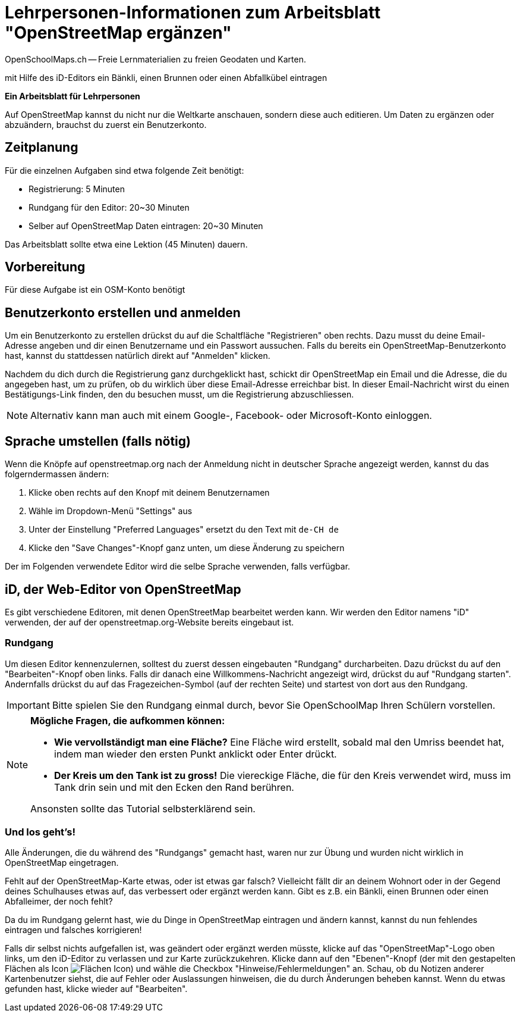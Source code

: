 = Lehrpersonen-Informationen zum Arbeitsblatt "OpenStreetMap ergänzen"
OpenSchoolMaps.ch -- Freie Lernmaterialien zu freien Geodaten und Karten.
//
// HACK: suppress title page.
// See https://github.com/asciidoctor/asciidoctor-pdf/issues/95
ifdef::backend-pdf[:notitle:]

ifdef::backend-pdf[]
[discrete]
= {doctitle}

{author}
endif::[]
// END OF suppress title page HACK

mit Hilfe des iD-Editors ein Bänkli, einen Brunnen oder einen Abfallkübel eintragen

*Ein Arbeitsblatt für Lehrpersonen*


Auf OpenStreetMap kannst du nicht nur die Weltkarte anschauen, sondern diese auch editieren. Um Daten zu ergänzen oder abzuändern, brauchst du zuerst ein Benutzerkonto.

== Zeitplanung

Für die einzelnen Aufgaben sind etwa folgende Zeit benötigt:

* Registrierung: 5 Minuten
* Rundgang für den Editor: 20~30 Minuten
* Selber auf OpenStreetMap Daten eintragen: 20~30 Minuten

Das Arbeitsblatt sollte etwa eine Lektion (45 Minuten) dauern.

== Vorbereitung

Für diese Aufgabe ist ein OSM-Konto benötigt

== Benutzerkonto erstellen und anmelden
  
Um ein Benutzerkonto zu erstellen drückst du auf die Schaltfläche "Registrieren" oben rechts. Dazu musst du deine Email-Adresse angeben und dir einen Benutzername und ein Passwort aussuchen. Falls du bereits ein OpenStreetMap-Benutzerkonto hast, kannst du stattdessen natürlich direkt auf "Anmelden" klicken.

Nachdem du dich durch die Registrierung ganz durchgeklickt hast, schickt dir OpenStreetMap ein Email und die Adresse, die du angegeben hast, um zu prüfen, ob du wirklich über diese Email-Adresse erreichbar bist. In dieser Email-Nachricht wirst du einen Bestätigungs-Link finden, den du besuchen musst, um die Registrierung abzuschliessen.

NOTE: Alternativ kann man auch mit einem Google-, Facebook- oder Microsoft-Konto einloggen.

== Sprache umstellen (falls nötig)

Wenn die Knöpfe auf openstreetmap.org nach der Anmeldung nicht in deutscher Sprache angezeigt werden, kannst du das folgerndermassen ändern:

1. Klicke oben rechts auf den Knopf mit deinem Benutzernamen
2. Wähle im Dropdown-Menü "Settings" aus
3. Unter der Einstellung "Preferred Languages" ersetzt du den Text mit `de-CH de`
4. Klicke den "Save Changes"-Knopf ganz unten, um diese Änderung zu speichern

Der im Folgenden verwendete Editor wird die selbe Sprache verwenden, falls verfügbar.

== iD, der Web-Editor von OpenStreetMap

Es gibt verschiedene Editoren, mit denen OpenStreetMap bearbeitet werden kann. Wir werden den Editor namens "iD" verwenden, der auf der openstreetmap.org-Website bereits eingebaut ist.

=== Rundgang

Um diesen Editor kennenzulernen, solltest du zuerst dessen eingebauten "Rundgang" durcharbeiten. Dazu drückst du auf den "Bearbeiten"-Knopf oben links. Falls dir danach eine Willkommens-Nachricht angezeigt wird, drückst du auf "Rundgang starten". Andernfalls drückst du auf das Fragezeichen-Symbol (auf der rechten Seite) und startest von dort aus den Rundgang.

IMPORTANT: Bitte spielen Sie den Rundgang einmal durch, bevor Sie OpenSchoolMap Ihren Schülern vorstellen.

[NOTE]
====
*Mögliche Fragen, die aufkommen können:*

* *Wie vervollständigt man eine Fläche?*
Eine Fläche wird erstellt, sobald mal den Umriss beendet hat, indem man wieder den ersten Punkt anklickt oder Enter drückt.

* *Der Kreis um den Tank ist zu gross!*
Die viereckige Fläche, die für den Kreis verwendet wird, muss im Tank drin sein und mit den Ecken den Rand berühren.

Ansonsten sollte das Tutorial selbsterklärend sein.
====

=== Und los geht's!

Alle Änderungen, die du während des "Rundgangs" gemacht hast, waren nur zur Übung und wurden nicht wirklich in OpenStreetMap eingetragen.

Fehlt auf der OpenStreetMap-Karte etwas, oder ist etwas gar falsch? Vielleicht fällt dir an deinem Wohnort oder in der Gegend deines Schulhauses etwas auf, das verbessert oder ergänzt werden kann. Gibt es z.B. ein Bänkli, einen Brunnen oder einen Abfalleimer, der noch fehlt?

Da du im Rundgang gelernt hast, wie du Dinge in OpenStreetMap eintragen und ändern kannst, kannst du nun fehlendes eintragen und falsches korrigieren!

Falls dir selbst nichts aufgefallen ist, was geändert oder ergänzt werden müsste, klicke auf das "OpenStreetMap"-Logo oben links, um den iD-Editor zu verlassen und zur Karte zurückzukehren. Klicke dann auf den "Ebenen"-Knopf (der mit den gestapelten Flächen als Icon image:https://md.coredump.ch/uploads/upload_7a5a8e900ef8d0c8f85ecf3d47db115e.PNG[Flächen Icon]) und wähle die Checkbox "Hinweise/Fehlermeldungen" an. Schau, ob du Notizen anderer Kartenbenutzer siehst, die auf Fehler oder Auslassungen hinweisen, die du durch Änderungen beheben kannst. Wenn du etwas gefunden hast, klicke wieder auf "Bearbeiten".

